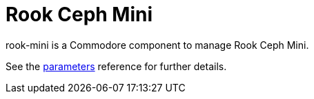 = Rook Ceph Mini

rook-mini is a Commodore component to manage Rook Ceph Mini.

See the xref:references/parameters.adoc[parameters] reference for further details.
